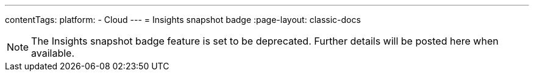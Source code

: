 ---
contentTags:
  platform:
  - Cloud
---
= Insights snapshot badge
:page-layout: classic-docs

:page-description: Generate a badge that displays Insights metrics for a project.
:icons: font
:experimental:

NOTE: The Insights snapshot badge feature is set to be deprecated. Further details will be posted here when available.
